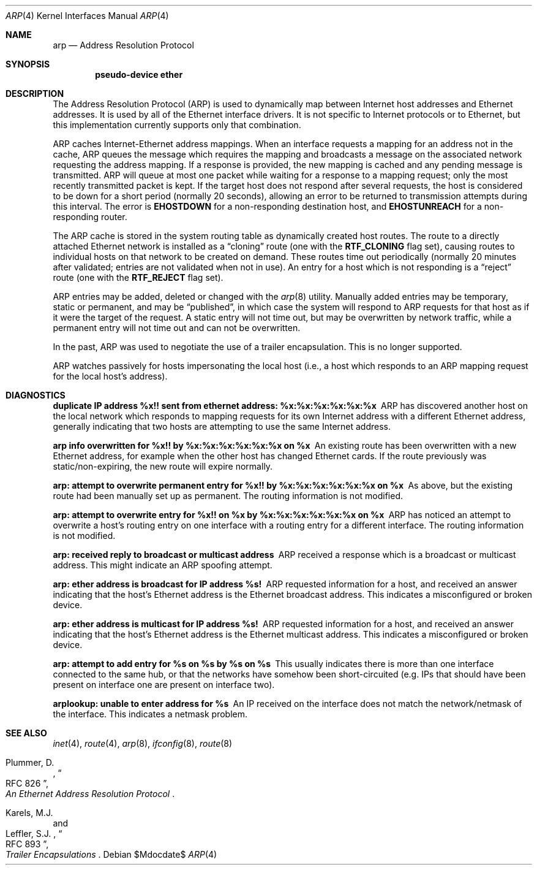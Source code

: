 .\"	$OpenBSD: arp.4,v 1.19 2007/05/31 19:20:22 jmc Exp $
.\"	$NetBSD: arp.4,v 1.2 1995/03/01 11:50:56 chopps Exp $
.\"
.\" Copyright (c) 1985, 1986, 1988, 1994
.\"	The Regents of the University of California.  All rights reserved.
.\"
.\" Redistribution and use in source and binary forms, with or without
.\" modification, are permitted provided that the following conditions
.\" are met:
.\" 1. Redistributions of source code must retain the above copyright
.\"    notice, this list of conditions and the following disclaimer.
.\" 2. Redistributions in binary form must reproduce the above copyright
.\"    notice, this list of conditions and the following disclaimer in the
.\"    documentation and/or other materials provided with the distribution.
.\" 3. Neither the name of the University nor the names of its contributors
.\"    may be used to endorse or promote products derived from this software
.\"    without specific prior written permission.
.\"
.\" THIS SOFTWARE IS PROVIDED BY THE REGENTS AND CONTRIBUTORS ``AS IS'' AND
.\" ANY EXPRESS OR IMPLIED WARRANTIES, INCLUDING, BUT NOT LIMITED TO, THE
.\" IMPLIED WARRANTIES OF MERCHANTABILITY AND FITNESS FOR A PARTICULAR PURPOSE
.\" ARE DISCLAIMED.  IN NO EVENT SHALL THE REGENTS OR CONTRIBUTORS BE LIABLE
.\" FOR ANY DIRECT, INDIRECT, INCIDENTAL, SPECIAL, EXEMPLARY, OR CONSEQUENTIAL
.\" DAMAGES (INCLUDING, BUT NOT LIMITED TO, PROCUREMENT OF SUBSTITUTE GOODS
.\" OR SERVICES; LOSS OF USE, DATA, OR PROFITS; OR BUSINESS INTERRUPTION)
.\" HOWEVER CAUSED AND ON ANY THEORY OF LIABILITY, WHETHER IN CONTRACT, STRICT
.\" LIABILITY, OR TORT (INCLUDING NEGLIGENCE OR OTHERWISE) ARISING IN ANY WAY
.\" OUT OF THE USE OF THIS SOFTWARE, EVEN IF ADVISED OF THE POSSIBILITY OF
.\" SUCH DAMAGE.
.\"
.\"	from: @(#)arp4.4	6.5 (Berkeley) 4/18/94
.\"
.Dd $Mdocdate$
.Dt ARP 4
.Os
.Sh NAME
.Nm arp
.Nd Address Resolution Protocol
.Sh SYNOPSIS
.Cd "pseudo-device ether"
.Sh DESCRIPTION
The Address Resolution Protocol (ARP) is used to dynamically
map between Internet host addresses and Ethernet addresses.
It is used by all of the Ethernet interface drivers.
It is not specific to Internet protocols or to Ethernet,
but this implementation currently supports only that combination.
.Pp
ARP caches Internet-Ethernet address mappings.
When an interface requests a mapping for an address not in the cache,
ARP queues the message which requires the mapping and broadcasts
a message on the associated network requesting the address mapping.
If a response is provided, the new mapping is cached and any pending
message is transmitted.
ARP will queue at most one packet while waiting for a response to a
mapping request;
only the most recently transmitted packet is kept.
If the target host does not respond after several requests,
the host is considered to be down for a short period (normally 20 seconds),
allowing an error to be returned to transmission attempts during this
interval.
The error is
.Li EHOSTDOWN
for a non-responding destination host, and
.Li EHOSTUNREACH
for a non-responding router.
.Pp
The ARP cache is stored in the system routing table as
dynamically created host routes.
The route to a directly attached Ethernet network is installed as a
.Dq cloning
route (one with the
.Li RTF_CLONING
flag set),
causing routes to individual hosts on that network to be created on
demand.
These routes time out periodically (normally 20 minutes after validated;
entries are not validated when not in use).
An entry for a host which is not responding is a
.Dq reject
route (one with the
.Li RTF_REJECT
flag set).
.Pp
ARP entries may be added, deleted or changed with the
.Xr arp 8
utility.
Manually added entries may be temporary, static or permanent,
and may be
.Dq published ,
in which case the system will respond to ARP requests for that host
as if it were the target of the request.
A static entry will not
time out, but may be overwritten by network traffic, while a permanent
entry will not time out and can not be overwritten.
.Pp
In the past,
ARP was used to negotiate the use of a trailer encapsulation.
This is no longer supported.
.Pp
ARP watches passively for hosts impersonating the local host (i.e., a host
which responds to an ARP mapping request for the local host's address).
.Sh DIAGNOSTICS
.Bl -diag
.It "duplicate IP address %x!! sent from ethernet address: %x:%x:%x:%x:%x:%x"
ARP has discovered another host on the local network which responds to
mapping requests for its own Internet address with a different Ethernet
address, generally indicating that two hosts are attempting to use the
same Internet address.
.It "arp info overwritten for %x!! by %x:%x:%x:%x:%x:%x on %x"
An existing route has been overwritten with a new Ethernet address, for
example when the other host has changed Ethernet cards.
If the route
previously was static/non-expiring, the new route will expire normally.
.It "arp: attempt to overwrite permanent entry for %x!! by %x:%x:%x:%x:%x:%x on %x"
As above, but the existing route had been manually set up as permanent.
The routing information is not modified.
.It "arp: attempt to overwrite entry for %x!! on %x by %x:%x:%x:%x:%x:%x on %x"
ARP has noticed an attempt to overwrite a host's routing entry on one
interface with a routing entry for a different interface.
The routing information is not modified.
.It "arp: received reply to broadcast or multicast address"
ARP received a response which is a broadcast or multicast address.
This might indicate an ARP spoofing attempt.
.It "arp: ether address is broadcast for IP address %s!"
ARP requested information for a host, and received an answer indicating that
the host's Ethernet address is the Ethernet broadcast address.
This indicates a misconfigured or broken device.
.It "arp: ether address is multicast for IP address %s!"
ARP requested information for a host, and received an answer indicating that
the host's Ethernet address is the Ethernet multicast address.
This indicates a misconfigured or broken device.
.It "arp: attempt to add entry for %s on %s by %s on %s"
This usually indicates there is more than one interface
connected to the same hub,
or that the networks have somehow been short-circuited
(e.g. IPs that should have been present on interface one
are present on interface two).
.It "arplookup: unable to enter address for %s"
An IP received on the interface does not match the network/netmask
of the interface.
This indicates a netmask problem.
.El
.Sh SEE ALSO
.Xr inet 4 ,
.Xr route 4 ,
.Xr arp 8 ,
.Xr ifconfig 8 ,
.Xr route 8
.Pp
.Rs
.%A Plummer, D.
.%B "An Ethernet Address Resolution Protocol"
.%T RFC 826
.Re
.Rs
.%A Karels, M.J.
.%A Leffler, S.J.
.%B Trailer Encapsulations
.%T RFC 893
.Re
